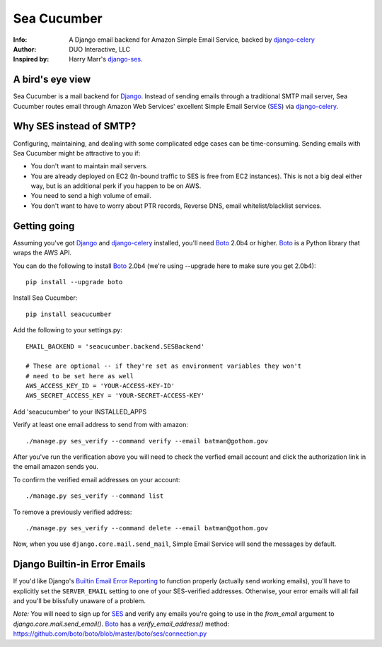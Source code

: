 ============
Sea Cucumber
============
:Info: A Django email backend for Amazon Simple Email Service, backed by django-celery_
:Author: DUO Interactive, LLC
:Inspired by: Harry Marr's django-ses_.

A bird's eye view
=================
Sea Cucumber is a mail backend for Django_. Instead of sending emails
through a traditional SMTP mail server, Sea Cucumber routes email through
Amazon Web Services' excellent Simple Email Service (SES_) via django-celery_.

Why SES instead of SMTP?
========================
Configuring, maintaining, and dealing with some complicated edge cases can be
time-consuming. Sending emails with Sea Cucumber might be attractive to you if:

* You don't want to maintain mail servers.
* You are already deployed on EC2 (In-bound traffic to SES is free from EC2
  instances). This is not a big deal either way, but is an additional perk if 
  you happen to be on AWS.
* You need to send a high volume of email.
* You don't want to have to worry about PTR records, Reverse DNS, email
  whitelist/blacklist services.

Getting going
=============
Assuming you've got Django_ and django-celery_ installed, you'll need 
Boto_ 2.0b4 or higher. Boto_ is a Python library that wraps the AWS API.

You can do the following to install Boto_ 2.0b4 (we're using --upgrade here to
make sure you get 2.0b4)::

    pip install --upgrade boto

Install Sea Cucumber::

    pip install seacucumber

Add the following to your settings.py::

    EMAIL_BACKEND = 'seacucumber.backend.SESBackend'

    # These are optional -- if they're set as environment variables they won't
    # need to be set here as well
    AWS_ACCESS_KEY_ID = 'YOUR-ACCESS-KEY-ID'
    AWS_SECRET_ACCESS_KEY = 'YOUR-SECRET-ACCESS-KEY'

Add 'seacucumber' to your INSTALLED_APPS

Verify at least one email address to send from with amazon::

	./manage.py ses_verify --command verify --email batman@gothom.gov

After you've run the verification above you will need to check the verfied email
account and click the authorization link in the email amazon sends you.

To confirm the verified email addresses on your account::

	./manage.py ses_verify --command list

To remove a previously verified address::

	./manage.py ses_verify --command delete --email batman@gothom.gov

Now, when you use ``django.core.mail.send_mail``, Simple Email Service will
send the messages by default.

Django Builtin-in Error Emails
==============================

If you'd like Django's `Builtin Email Error Reporting`_ to function properly
(actually send working emails), you'll have to explicitly set the
``SERVER_EMAIL`` setting to one of your SES-verified addresses. Otherwise, your
error emails will all fail and you'll be blissfully unaware of a problem.

*Note:* You will need to sign up for SES_ and verify any emails you're going
to use in the `from_email` argument to `django.core.mail.send_email()`. Boto_
has a `verify_email_address()` method: https://github.com/boto/boto/blob/master/boto/ses/connection.py

.. _django-ses: https://github.com/hmarr/django-ses
.. _django-celery: http://ask.github.com/django-celery/
.. _celery: http://docs.celeryproject.org/en/v2.2.5/index.html
.. _Builtin Email Error Reporting: http://docs.djangoproject.com/en/1.2/howto/error-reporting/
.. _Django: http://djangoproject.com
.. _Boto: http://boto.cloudhackers.com/
.. _SES: http://aws.amazon.com/ses/
